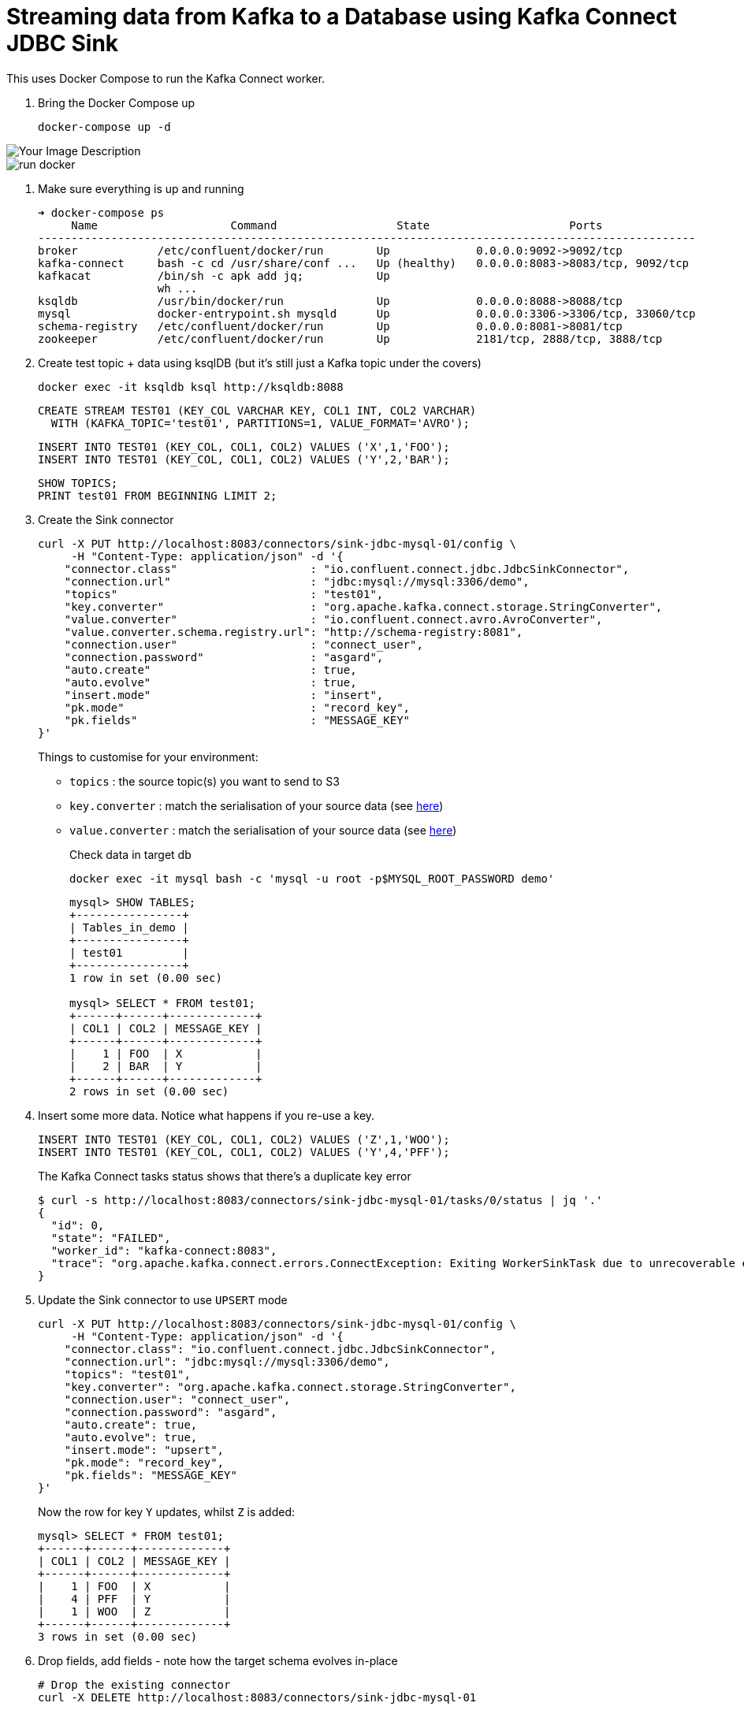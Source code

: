 = Streaming data from Kafka to a Database using Kafka Connect JDBC Sink

This uses Docker Compose to run the Kafka Connect worker.

1. Bring the Docker Compose up
+
[source,bash]
----
docker-compose up -d
----

image::img/run_docker.png[alt="Your Image Description"]
image::images/run_docker.png[]
2. Make sure everything is up and running
+
[source,bash]
----
➜ docker-compose ps
     Name                    Command                  State                     Ports
---------------------------------------------------------------------------------------------------
broker            /etc/confluent/docker/run        Up             0.0.0.0:9092->9092/tcp
kafka-connect     bash -c cd /usr/share/conf ...   Up (healthy)   0.0.0.0:8083->8083/tcp, 9092/tcp
kafkacat          /bin/sh -c apk add jq;           Up
                  wh ...
ksqldb            /usr/bin/docker/run              Up             0.0.0.0:8088->8088/tcp
mysql             docker-entrypoint.sh mysqld      Up             0.0.0.0:3306->3306/tcp, 33060/tcp
schema-registry   /etc/confluent/docker/run        Up             0.0.0.0:8081->8081/tcp
zookeeper         /etc/confluent/docker/run        Up             2181/tcp, 2888/tcp, 3888/tcp
----

3. Create test topic + data using ksqlDB (but it's still just a Kafka topic under the covers)
+
[source,bash]
----
docker exec -it ksqldb ksql http://ksqldb:8088
----
+
[source,sql]
----
CREATE STREAM TEST01 (KEY_COL VARCHAR KEY, COL1 INT, COL2 VARCHAR)
  WITH (KAFKA_TOPIC='test01', PARTITIONS=1, VALUE_FORMAT='AVRO');
----
+
[source,sql]
----
INSERT INTO TEST01 (KEY_COL, COL1, COL2) VALUES ('X',1,'FOO');
INSERT INTO TEST01 (KEY_COL, COL1, COL2) VALUES ('Y',2,'BAR');
----
+
[source,sql]
----
SHOW TOPICS;
PRINT test01 FROM BEGINNING LIMIT 2;
----

3. Create the Sink connector
+
[source,javascript]
----
curl -X PUT http://localhost:8083/connectors/sink-jdbc-mysql-01/config \
     -H "Content-Type: application/json" -d '{
    "connector.class"                    : "io.confluent.connect.jdbc.JdbcSinkConnector",
    "connection.url"                     : "jdbc:mysql://mysql:3306/demo",
    "topics"                             : "test01",
    "key.converter"                      : "org.apache.kafka.connect.storage.StringConverter",
    "value.converter"                    : "io.confluent.connect.avro.AvroConverter",
    "value.converter.schema.registry.url": "http://schema-registry:8081",
    "connection.user"                    : "connect_user",
    "connection.password"                : "asgard",
    "auto.create"                        : true,
    "auto.evolve"                        : true,
    "insert.mode"                        : "insert",
    "pk.mode"                            : "record_key",
    "pk.fields"                          : "MESSAGE_KEY"
}'
----
+
Things to customise for your environment:
+
* `topics` :  the source topic(s) you want to send to S3
* `key.converter` : match the serialisation of your source data (see https://www.confluent.io/blog/kafka-connect-deep-dive-converters-serialization-explained/[here])
* `value.converter` : match the serialisation of your source data (see https://www.confluent.io/blog/kafka-connect-deep-dive-converters-serialization-explained/[here])
+
Check data in target db
+
[source,bash]
----
docker exec -it mysql bash -c 'mysql -u root -p$MYSQL_ROOT_PASSWORD demo'
----
+
[source,sql]
----
mysql> SHOW TABLES;
+----------------+
| Tables_in_demo |
+----------------+
| test01         |
+----------------+
1 row in set (0.00 sec)

mysql> SELECT * FROM test01;
+------+------+-------------+
| COL1 | COL2 | MESSAGE_KEY |
+------+------+-------------+
|    1 | FOO  | X           |
|    2 | BAR  | Y           |
+------+------+-------------+
2 rows in set (0.00 sec)
----


4. Insert some more data. Notice what happens if you re-use a key. 
+
[source,sql]
----
INSERT INTO TEST01 (KEY_COL, COL1, COL2) VALUES ('Z',1,'WOO');
INSERT INTO TEST01 (KEY_COL, COL1, COL2) VALUES ('Y',4,'PFF');
----
+
The Kafka Connect tasks status shows that there's a duplicate key error
+
[source,bash]
----
$ curl -s http://localhost:8083/connectors/sink-jdbc-mysql-01/tasks/0/status | jq '.'
{
  "id": 0,
  "state": "FAILED",
  "worker_id": "kafka-connect:8083",
  "trace": "org.apache.kafka.connect.errors.ConnectException: Exiting WorkerSinkTask due to unrecoverable exception.\n\tat org.apache.kafka.connect.runtime.WorkerSinkTask.deliverMessages(WorkerSinkTask.java:614)\n\tat org.apache.kafka.connect.runtime.WorkerSinkTask.poll(WorkerSinkTask.java:329)\n\tat org.apache.kafka.connect.runtime.WorkerSinkTask.iteration(WorkerSinkTask.java:232)\n\tat org.apache.kafka.connect.runtime.WorkerSinkTask.execute(WorkerSinkTask.java:201)\n\tat org.apache.kafka.connect.runtime.WorkerTask.doRun(WorkerTask.java:185)\n\tat org.apache.kafka.connect.runtime.WorkerTask.run(WorkerTask.java:234)\n\tat java.base/java.util.concurrent.Executors$RunnableAdapter.call(Executors.java:515)\n\tat java.base/java.util.concurrent.FutureTask.run(FutureTask.java:264)\n\tat java.base/java.util.concurrent.ThreadPoolExecutor.runWorker(ThreadPoolExecutor.java:1128)\n\tat java.base/java.util.concurrent.ThreadPoolExecutor$Worker.run(ThreadPoolExecutor.java:628)\n\tat java.base/java.lang.Thread.run(Thread.java:834)\nCaused by: org.apache.kafka.connect.errors.ConnectException: java.sql.SQLException: Exception chain:\njava.sql.BatchUpdateException: Duplicate entry 'Y' for key 'test01.PRIMARY'\njava.sql.SQLIntegrityConstraintViolationException: Duplicate entry 'Y' for key 'test01.PRIMARY'\n\n\tat io.confluent.connect.jdbc.sink.JdbcSinkTask.put(JdbcSinkTask.java:89)\n\tat org.apache.kafka.connect.runtime.WorkerSinkTask.deliverMessages(WorkerSinkTask.java:586)\n\t... 10 more\nCaused by: java.sql.SQLException: Exception chain:\njava.sql.BatchUpdateException: Duplicate entry 'Y' for key 'test01.PRIMARY'\njava.sql.SQLIntegrityConstraintViolationException: Duplicate entry 'Y' for key 'test01.PRIMARY'\n\n\tat io.confluent.connect.jdbc.sink.JdbcSinkTask.put(JdbcSinkTask.java:86)\n\t... 11 more\n"
}
----

5. Update the Sink connector to use `UPSERT` mode
+
[source,javascript]
----
curl -X PUT http://localhost:8083/connectors/sink-jdbc-mysql-01/config \
     -H "Content-Type: application/json" -d '{
    "connector.class": "io.confluent.connect.jdbc.JdbcSinkConnector",
    "connection.url": "jdbc:mysql://mysql:3306/demo",
    "topics": "test01",
    "key.converter": "org.apache.kafka.connect.storage.StringConverter",
    "connection.user": "connect_user",
    "connection.password": "asgard",
    "auto.create": true,
    "auto.evolve": true,
    "insert.mode": "upsert",
    "pk.mode": "record_key",
    "pk.fields": "MESSAGE_KEY"
}'
----
+
Now the row for key `Y` updates, whilst `Z` is added:
+
[source,sql]
----
mysql> SELECT * FROM test01;
+------+------+-------------+
| COL1 | COL2 | MESSAGE_KEY |
+------+------+-------------+
|    1 | FOO  | X           |
|    4 | PFF  | Y           |
|    1 | WOO  | Z           |
+------+------+-------------+
3 rows in set (0.00 sec)
----

6. Drop fields, add fields - note how the target schema evolves in-place
+
[source,javascript]
----
# Drop the existing connector
curl -X DELETE http://localhost:8083/connectors/sink-jdbc-mysql-01

# Create a new one, reading from the same topic with new config
# Because it's got a new name, the connector will re-read all the messages
# from the topic. 
curl -X PUT http://localhost:8083/connectors/sink-jdbc-mysql-02/config \
     -H "Content-Type: application/json" -d '{
    "connector.class": "io.confluent.connect.jdbc.JdbcSinkConnector",
    "connection.url": "jdbc:mysql://mysql:3306/demo",
    "topics": "test01",
    "key.converter": "org.apache.kafka.connect.storage.StringConverter",
    "connection.user": "connect_user",
    "connection.password": "asgard",
    "auto.create": true,
    "auto.evolve": true,
    "insert.mode": "upsert",
    "pk.mode": "record_key",
    "pk.fields": "MESSAGE_KEY",
    "transforms": "dropSome,addSome",
    "transforms.dropSome.type": "org.apache.kafka.connect.transforms.ReplaceField$Value",
    "transforms.dropSome.blacklist": "COL2",
    "transforms.addSome.type":"org.apache.kafka.connect.transforms.InsertField$Value",
    "transforms.addSome.partition.field": "_partition",
    "transforms.addSome.timestamp.field" : "RECORD_TS"
}'
----
+
[source,sql]
----
mysql> describe test01;
+-------------+--------------+------+-----+---------+-------+
| Field       | Type         | Null | Key | Default | Extra |
+-------------+--------------+------+-----+---------+-------+
| COL1        | int          | YES  |     | NULL    |       |
| COL2        | varchar(256) | YES  |     | NULL    |       |
| MESSAGE_KEY | varchar(256) | NO   | PRI | NULL    |       |
| _partition  | int          | YES  |     | NULL    |       |
| RECORD_TS   | datetime(3)  | YES  |     | NULL    |       |
+-------------+--------------+------+-----+---------+-------+
5 rows in set (0.00 sec)

mysql> select * from test01;
+------+------+-------------+------------+-------------------------+
| COL1 | COL2 | MESSAGE_KEY | _partition | RECORD_TS               |
+------+------+-------------+------------+-------------------------+
|    1 | FOO  | X           |          0 | 2021-03-11 11:50:00.759 |
|    4 | PFF  | Y           |          0 | 2021-03-11 11:50:47.761 |
|    1 | WOO  | Z           |          0 | 2021-03-11 11:50:47.682 |
+------+------+-------------+------------+-------------------------+
3 rows in set (0.00 sec)
----


7. Write some CSV and JSON to new topics
+
[source,bash]
----
docker exec -i kafkacat kafkacat \
        -b broker:29092 -P \
        -t some_json_data <<EOF
{ "ID": 1, "Artist": "Rick Astley", "Song": "Never Gonna Give You Up" }        
{ "ID": 2, "Artist": "asdfasd", "Song": "dsfjfghg" }        
EOF

docker exec -i kafkacat kafkacat \
        -b broker:29092 -P \
        -t some_json_data_with_a_schema <<EOF
{ "schema": { "type": "struct", "optional": false, "version": 1, "fields": [ { "field": "ID", "type": "string", "optional": true }, { "field": "Artist", "type": "string", "optional": true }, { "field": "Song", "type": "string", "optional": true } ] }, "payload": { "ID": "1", "Artist": "Rick Astley", "Song": "Never Gonna Give You Up" } }
EOF

docker exec -i kafkacat kafkacat \
        -b broker:29092 -P \
        -t some_csv_data <<EOF
1,Rick Astley,Never Gonna Give You Up
EOF
----

8. Stream the JSON data that has a schema to DB: 
+
[source,bash]
----
curl -X PUT http://localhost:8083/connectors/sink-jdbc-mysql-02-json/config \
     -H "Content-Type: application/json" -d '{
    "connector.class"               : "io.confluent.connect.jdbc.JdbcSinkConnector",
    "connection.url"                : "jdbc:mysql://mysql:3306/demo",
    "topics"                        : "some_json_data_with_a_schema",
    "key.converter"                 : "org.apache.kafka.connect.storage.StringConverter",
    "value.converter"               : "org.apache.kafka.connect.json.JsonConverter",
    "value.converter.schemas.enable": "true",
    "connection.user"               : "connect_user",
    "connection.password"           : "asgard",
    "auto.create"                   : true,
    "auto.evolve"                   : true,
    "insert.mode"                   : "insert"
}'
----

9. Use ksqlDB to apply a schema to the CSV and schemaless-JSON, and show off `INSERT INTO` for merging two topics into one with a common schema
+
[source,sql]
----
CREATE STREAM SOME_JSON (ID INT, ARTIST VARCHAR, SONG VARCHAR) 
  WITH (KAFKA_TOPIC='some_json_data', VALUE_FORMAT='JSON');

SET 'auto.offset.reset' = 'earliest';

CREATE STREAM SOME_JSON_AS_AVRO 
  WITH (VALUE_FORMAT='AVRO') AS 
    SELECT * FROM SOME_JSON;

CREATE STREAM SOME_CSV (ID INT, ARTIST VARCHAR, SONG VARCHAR) 
  WITH (KAFKA_TOPIC='some_csv_data', VALUE_FORMAT='DELIMITED');

INSERT INTO SOME_JSON_AS_AVRO SELECT * FROM SOME_CSV;
----

10. Create a sink for the reserialized data
+
[source,bash]
----
curl -X PUT http://localhost:8083/connectors/sink-jdbc-mysql-02-avro/config \
     -H "Content-Type: application/json" -d '{
    "connector.class"                    : "io.confluent.connect.jdbc.JdbcSinkConnector",
    "connection.url"                     : "jdbc:mysql://mysql:3306/demo",
    "topics"                             : "SOME_JSON_AS_AVRO",
    "key.converter"                      : "org.apache.kafka.connect.storage.StringConverter",
    "value.converter"                    : "io.confluent.connect.avro.AvroConverter",
    "value.converter.schema.registry.url": "http://schema-registry:8081",
    "connection.user"                    : "connect_user",
    "connection.password"                : "asgard",
    "auto.create"                        : true,
    "auto.evolve"                        : true,
    "insert.mode"                        : "insert"
}'
----

'''

References

* https://rmoff.dev/crunch19-zero-to-hero-kafka-connect[From Zero to Hero with Kafka Connect]
* https://hub.confluent.io[Confluent Hub]
* https://docs.confluent.io/current/connect/kafka-connect-jdbc/sink-connector/index.html[JDBC Sink connector docs]
* https://rmoff.net/2019/10/15/skipping-bad-records-with-the-kafka-connect-jdbc-sink-connector/[Skipping bad records with the Kafka Connect JDBC sink connector]
* https://www.confluent.io/blog/simplest-useful-kafka-connect-data-pipeline-world-thereabouts-part-3/[Single Message Transform blog]
* https://docs.confluent.io/current/connect/transforms/insertfield.html[InsertField] Single Message Transform

